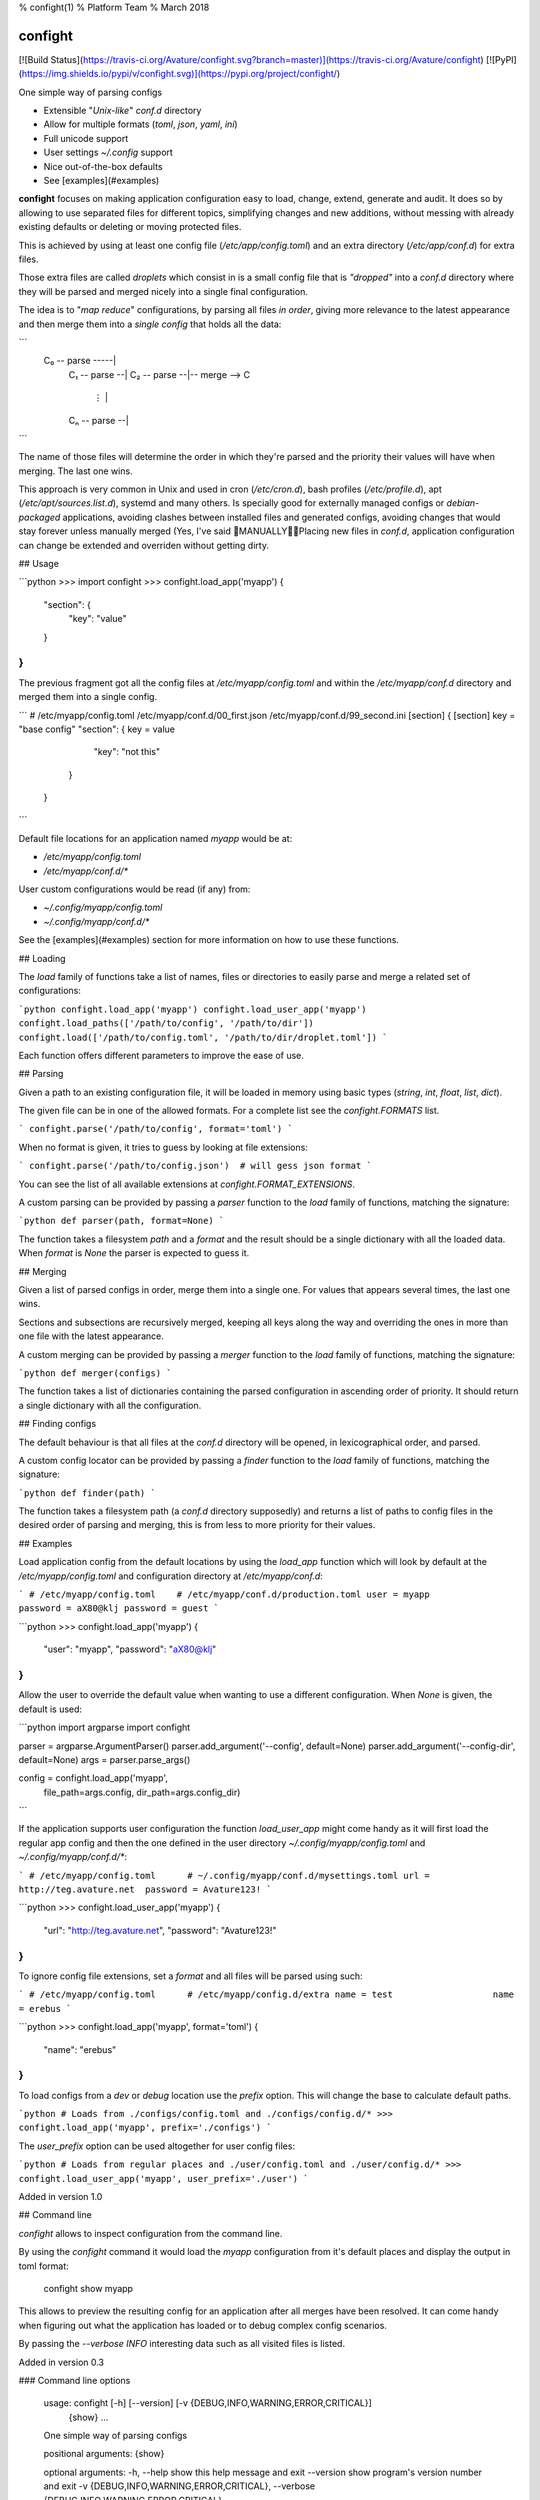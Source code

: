 % confight(1)
% Platform Team
% March 2018

confight
========

[![Build Status](https://travis-ci.org/Avature/confight.svg?branch=master)](https://travis-ci.org/Avature/confight)
[![PyPI](https://img.shields.io/pypi/v/confight.svg)](https://pypi.org/project/confight/)

One simple way of parsing configs

- Extensible "*Unix-like*" `conf.d` directory
- Allow for multiple formats (*toml*, *json*, *yaml*, *ini*)
- Full unicode support
- User settings `~/.config` support
- Nice out-of-the-box defaults
- See [examples](#examples)

**confight** focuses on making application configuration easy to load, change,
extend, generate and audit. It does so by allowing to use separated files for
different topics, simplifying changes and new additions, without messing with
already existing defaults or deleting or moving protected files.

This is achieved by using at least one config file (`/etc/app/config.toml`)
and an extra directory (`/etc/app/conf.d`) for extra files.

Those extra files are called *droplets* which consist in is a small config
file that is *"dropped"* into a `conf.d` directory where they will be parsed
and merged nicely into a single final configuration.

The idea is to "*map reduce*" configurations, by parsing all files *in order*,
giving more relevance to the latest appearance and then merge them into a
*single config* that holds all the data:

```
 C₀ -- parse -----|
    C₁ -- parse --|
    C₂ -- parse --|-- merge --> C
       ⋮          |
    Cₙ -- parse --|
```

The name of those files will determine the order in which they're parsed and
the priority their values will have when merging. The last one wins.

This approach is very common in Unix and used in cron (`/etc/cron.d`), bash
profiles (`/etc/profile.d`), apt (`/etc/apt/sources.list.d`), systemd and many
others. Is specially good for externally managed configs or *debian-packaged*
applications, avoiding clashes between installed files and generated configs,
avoiding changes that would stay forever unless manually merged (Yes, I've
said 💩MANUALLY💩💩Placing new files in `conf.d`, application configuration
can change be extended and overriden without getting dirty.

## Usage

```python
>>> import confight
>>> confight.load_app('myapp')
{
    "section": {
        "key": "value"
    }
}
```

The previous fragment got all the config files at `/etc/myapp/config.toml` and
within the `/etc/myapp/conf.d` directory and merged them into a single config.

```
# /etc/myapp/config.toml    /etc/myapp/conf.d/00_first.json    /etc/myapp/conf.d/99_second.ini
[section]                   {                                  [section]
key = "base config"           "section": {                     key = value
                                 "key": "not this"
                              }
                            }
```

Default file locations for an application named `myapp` would be at:

- `/etc/myapp/config.toml`
- `/etc/myapp/conf.d/*`

User custom configurations would be read (if any) from:

- `~/.config/myapp/config.toml`
- `~/.config/myapp/conf.d/*`

See the [examples](#examples) section for more information on how to use these
functions.

## Loading

The `load` family of functions take a list of names, files or directories to
easily parse and merge a related set of configurations:

```python
confight.load_app('myapp')
confight.load_user_app('myapp')
confight.load_paths(['/path/to/config', '/path/to/dir'])
confight.load(['/path/to/config.toml', '/path/to/dir/droplet.toml'])
```

Each function offers different parameters to improve the ease of use.

## Parsing

Given a path to an existing configuration file, it will be loaded in memory
using basic types (`string`, `int`, `float`, `list`, `dict`).

The given file can be in one of the allowed formats. For a complete list see
the `confight.FORMATS` list.

```
confight.parse('/path/to/config', format='toml')
```

When no format is given, it tries to guess by looking at file extensions:

```
confight.parse('/path/to/config.json')  # will gess json format
```

You can see the list of all available extensions at `confight.FORMAT_EXTENSIONS`.

A custom parsing can be provided by passing a `parser` function to the `load`
family of functions, matching the signature:

```python
def parser(path, format=None)
```

The function takes a filesystem `path` and a `format` and  the result should
be a single dictionary with all the loaded data.  When `format` is *None* the
parser is expected to guess it.

## Merging

Given a list of parsed configs in order, merge them into a single one.
For values that appears several times, the last one wins.

Sections and subsections are recursively merged, keeping all keys along the
way and overriding the ones in more than one file with the latest appearance.

A custom merging can be provided by passing a `merger` function to the `load`
family of functions, matching the signature:

```python
def merger(configs)
```

The function takes a list of dictionaries containing the parsed configuration
in ascending order of priority. It should return a single dictionary with all
the configuration.

## Finding configs

The default behaviour is that all files at the `conf.d` directory will be
opened, in lexicographical order, and parsed.

A custom config locator can be provided by passing a `finder` function to the
`load` family of functions, matching the signature:

```python
def finder(path)
```

The function takes a filesystem path (a `conf.d` directory supposedly) and
returns a list of paths to config files in the desired order of parsing and
merging, this is from less to more priority for their values.

## Examples

Load application config from the default locations by using the `load_app`
function which will look by default at the `/etc/myapp/config.toml` and
configuration directory at `/etc/myapp/conf.d`:

```
# /etc/myapp/config.toml    # /etc/myapp/conf.d/production.toml
user = myapp                password = aX80@klj
password = guest
```

```python
>>> confight.load_app('myapp')
{
  "user": "myapp",
  "password": "aX80@klj"
}
```

Allow the user to override the default value when wanting to use a different
configuration. When *None* is given, the default is used:

```python
import argparse
import confight

parser = argparse.ArgumentParser()
parser.add_argument('--config', default=None)
parser.add_argument('--config-dir', default=None)
args = parser.parse_args()

config = confight.load_app('myapp',
                           file_path=args.config,
                           dir_path=args.config_dir)
```

If the application supports user configuration the function `load_user_app`
might come handy as it will first load the regular app config and then the one
defined in the user directory `~/.config/myapp/config.toml` and
`~/.config/myapp/conf.d/*`:

```
# /etc/myapp/config.toml      # ~/.config/myapp/conf.d/mysettings.toml
url = http://teg.avature.net  password = Avature123!
```

```python
>>> confight.load_user_app('myapp')
{
  "url": "http://teg.avature.net",
  "password": "Avature123!"
}
```

To ignore config file extensions, set a *format* and all files will be parsed
using such:

```
# /etc/myapp/config.toml      # /etc/myapp/config.d/extra
name = test                   name = erebus
```

```python
>>> confight.load_app('myapp', format='toml')
{
    "name": "erebus"
}
```

To load configs from a *dev* or *debug* location use the `prefix` option.
This will change the base to calculate default paths.

```python
# Loads from ./configs/config.toml and ./configs/config.d/*
>>> confight.load_app('myapp', prefix='./configs')
```

The `user_prefix` option can be used altogether for user config files:

```python
# Loads from regular places and ./user/config.toml and ./user/config.d/*
>>> confight.load_user_app('myapp', user_prefix='./user')
```

Added in version 1.0

## Command line

*confight* allows to inspect configuration from the command line.

By using the *confight* command it would load the *myapp* configuration from
it's default places and display the output in toml format:

    confight show myapp

This allows to preview the resulting config for an application after all
merges have been resolved. It can come handy when figuring out what the
application has loaded or to debug complex config scenarios.

By passing the `--verbose INFO` interesting data such as all visited files is
listed.

Added in version 0.3

### Command line options

    usage: confight [-h] [--version] [-v {DEBUG,INFO,WARNING,ERROR,CRITICAL}]
                    {show} ...

    One simple way of parsing configs

    positional arguments:
    {show}

    optional arguments:
    -h, --help            show this help message and exit
    --version             show program's version number and exit
    -v {DEBUG,INFO,WARNING,ERROR,CRITICAL}, --verbose {DEBUG,INFO,WARNING,ERROR,CRITICAL}
                            Logging level default: ERROR ['DEBUG', 'INFO',
                            'WARNING', 'ERROR', 'CRITICAL']

## Installation

Install it via pip using:

    pip install confight

Also with *yaml* support:

    pip install confight[yaml]

## Development

Run application tests

    tox

Install the application and run tests in development:

    pip install -e .
    python -m pytest

Changelog
=========

* 1.0 (2018-06-26)

  * [736a6493] Adds prefix and user_prefix options
  * [023158e5] Adds --prefix and --user-prefix cli options
  * [f395fc44] Adapt tests to run in python 3.3 and 3.4
  * [a144dab1] Update package metadata

* 0.3 (2018-06-14)

  * [a7b46ef1] Adds travis config file
  * [5f625da9] Add tox-travis integration
  * [1b678173] Adds confight command line tool
  * [691e042a] Adds cli unit tests

* 0.2.2 (2018-04-13)

  * [3322a7a4] Allow custom file extensions when format is defined

* 0.2.1 (2018-04-09)

  * [93cd8a1c] Update README

* 0.2 (2018-04-04)

  * [63d55fa8] Add Yaml support

* 0.1.1 (2018-04-03)

  * [80087037] Allows to pass extra paths in load functions

* 0.1.0 (2018-03-27)

  * [23927421] Reorganize pretty functions and find behaviour
  * [fade6dd0] Adds debian packaging
  * [c818857a] Update README

* 0.0.1 (2018-03-27)

  * Initial release.



